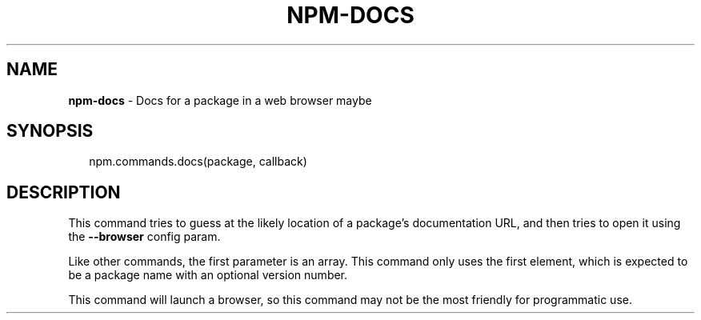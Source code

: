 .TH "NPM\-DOCS" "3" "July 2015" "" ""
.SH "NAME"
\fBnpm-docs\fR \- Docs for a package in a web browser maybe
.SH SYNOPSIS
.P
.RS 2
.nf
npm\.commands\.docs(package, callback)
.fi
.RE
.SH DESCRIPTION
.P
This command tries to guess at the likely location of a package's
documentation URL, and then tries to open it using the \fB\-\-browser\fR
config param\.
.P
Like other commands, the first parameter is an array\. This command only
uses the first element, which is expected to be a package name with an
optional version number\.
.P
This command will launch a browser, so this command may not be the most
friendly for programmatic use\.

